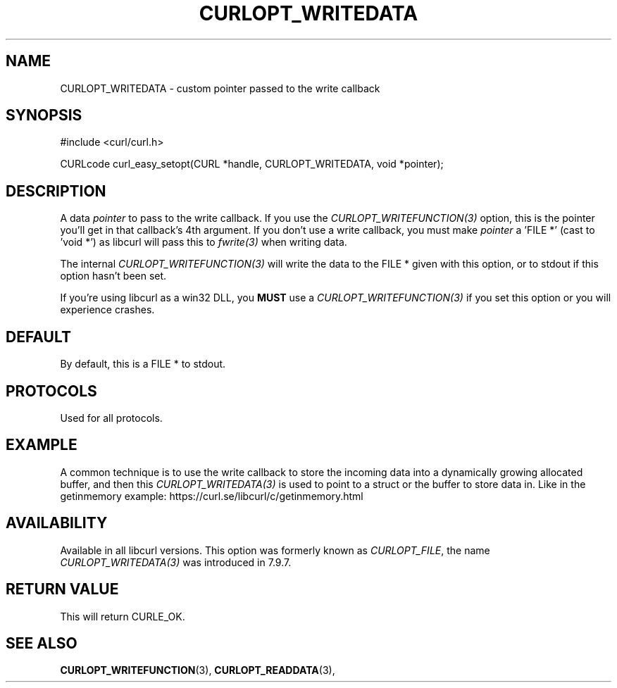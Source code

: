 .\" **************************************************************************
.\" *                                  _   _ ____  _
.\" *  Project                     ___| | | |  _ \| |
.\" *                             / __| | | | |_) | |
.\" *                            | (__| |_| |  _ <| |___
.\" *                             \___|\___/|_| \_\_____|
.\" *
.\" * Copyright (C) 1998 - 2020, Daniel Stenberg, <daniel@haxx.se>, et al.
.\" *
.\" * This software is licensed as described in the file COPYING, which
.\" * you should have received as part of this distribution. The terms
.\" * are also available at https://curl.se/docs/copyright.html.
.\" *
.\" * You may opt to use, copy, modify, merge, publish, distribute and/or sell
.\" * copies of the Software, and permit persons to whom the Software is
.\" * furnished to do so, under the terms of the COPYING file.
.\" *
.\" * This software is distributed on an "AS IS" basis, WITHOUT WARRANTY OF ANY
.\" * KIND, either express or implied.
.\" *
.\" **************************************************************************
.\"
.TH CURLOPT_WRITEDATA 3 "16 Jun 2014" "libcurl 7.37.0" "curl_easy_setopt options"
.SH NAME
CURLOPT_WRITEDATA \- custom pointer passed to the write callback
.SH SYNOPSIS
#include <curl/curl.h>

CURLcode curl_easy_setopt(CURL *handle, CURLOPT_WRITEDATA, void *pointer);
.SH DESCRIPTION
A data \fIpointer\fP to pass to the write callback. If you use the
\fICURLOPT_WRITEFUNCTION(3)\fP option, this is the pointer you'll get in that
callback's 4th argument. If you don't use a write callback, you must make
\fIpointer\fP a 'FILE *' (cast to 'void *') as libcurl will pass this to
\fIfwrite(3)\fP when writing data.

The internal \fICURLOPT_WRITEFUNCTION(3)\fP will write the data to the FILE *
given with this option, or to stdout if this option hasn't been set.

If you're using libcurl as a win32 DLL, you \fBMUST\fP use a
\fICURLOPT_WRITEFUNCTION(3)\fP if you set this option or you will experience
crashes.
.SH DEFAULT
By default, this is a FILE * to stdout.
.SH PROTOCOLS
Used for all protocols.
.SH EXAMPLE
A common technique is to use the write callback to store the incoming data
into a dynamically growing allocated buffer, and then this
\fICURLOPT_WRITEDATA(3)\fP is used to point to a struct or the buffer to store
data in. Like in the getinmemory example:
https://curl.se/libcurl/c/getinmemory.html
.SH AVAILABILITY
Available in all libcurl versions. This option was formerly known as
\fICURLOPT_FILE\fP, the name \fICURLOPT_WRITEDATA(3)\fP was introduced in
7.9.7.
.SH RETURN VALUE
This will return CURLE_OK.
.SH "SEE ALSO"
.BR CURLOPT_WRITEFUNCTION "(3), " CURLOPT_READDATA "(3), "
